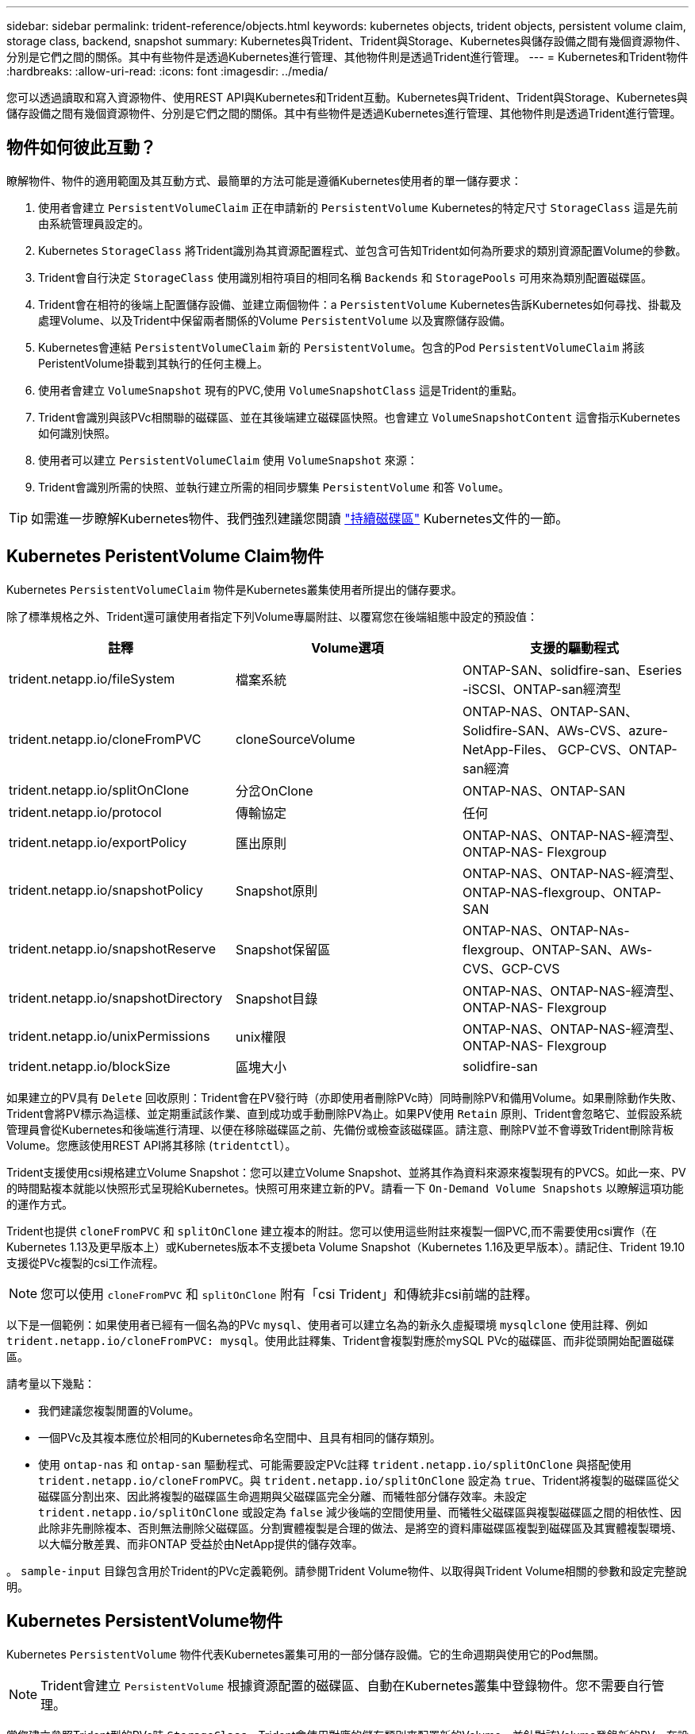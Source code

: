 ---
sidebar: sidebar 
permalink: trident-reference/objects.html 
keywords: kubernetes objects, trident objects, persistent volume claim, storage class, backend, snapshot 
summary: Kubernetes與Trident、Trident與Storage、Kubernetes與儲存設備之間有幾個資源物件、分別是它們之間的關係。其中有些物件是透過Kubernetes進行管理、其他物件則是透過Trident進行管理。 
---
= Kubernetes和Trident物件
:hardbreaks:
:allow-uri-read: 
:icons: font
:imagesdir: ../media/


您可以透過讀取和寫入資源物件、使用REST API與Kubernetes和Trident互動。Kubernetes與Trident、Trident與Storage、Kubernetes與儲存設備之間有幾個資源物件、分別是它們之間的關係。其中有些物件是透過Kubernetes進行管理、其他物件則是透過Trident進行管理。



== 物件如何彼此互動？

瞭解物件、物件的適用範圍及其互動方式、最簡單的方法可能是遵循Kubernetes使用者的單一儲存要求：

. 使用者會建立 `PersistentVolumeClaim` 正在申請新的 `PersistentVolume` Kubernetes的特定尺寸 `StorageClass` 這是先前由系統管理員設定的。
. Kubernetes `StorageClass` 將Trident識別為其資源配置程式、並包含可告知Trident如何為所要求的類別資源配置Volume的參數。
. Trident會自行決定 `StorageClass` 使用識別相符項目的相同名稱 `Backends` 和 `StoragePools` 可用來為類別配置磁碟區。
. Trident會在相符的後端上配置儲存設備、並建立兩個物件：a `PersistentVolume` Kubernetes告訴Kubernetes如何尋找、掛載及處理Volume、以及Trident中保留兩者關係的Volume `PersistentVolume` 以及實際儲存設備。
. Kubernetes會連結 `PersistentVolumeClaim` 新的 `PersistentVolume`。包含的Pod `PersistentVolumeClaim` 將該PeristentVolume掛載到其執行的任何主機上。
. 使用者會建立 `VolumeSnapshot` 現有的PVC,使用 `VolumeSnapshotClass` 這是Trident的重點。
. Trident會識別與該PVc相關聯的磁碟區、並在其後端建立磁碟區快照。也會建立 `VolumeSnapshotContent` 這會指示Kubernetes如何識別快照。
. 使用者可以建立 `PersistentVolumeClaim` 使用 `VolumeSnapshot` 來源：
. Trident會識別所需的快照、並執行建立所需的相同步驟集 `PersistentVolume` 和答 `Volume`。



TIP: 如需進一步瞭解Kubernetes物件、我們強烈建議您閱讀 https://kubernetes.io/docs/concepts/storage/persistent-volumes/["持續磁碟區"^] Kubernetes文件的一節。



== Kubernetes PeristentVolume Claim物件

Kubernetes `PersistentVolumeClaim` 物件是Kubernetes叢集使用者所提出的儲存要求。

除了標準規格之外、Trident還可讓使用者指定下列Volume專屬附註、以覆寫您在後端組態中設定的預設值：

[cols=",,"]
|===
| 註釋 | Volume選項 | 支援的驅動程式 


| trident.netapp.io/fileSystem | 檔案系統 | ONTAP-SAN、solidfire-san、Eseries -iSCSI、ONTAP-san經濟型 


| trident.netapp.io/cloneFromPVC | cloneSourceVolume | ONTAP-NAS、ONTAP-SAN、Solidfire-SAN、AWs-CVS、azure-NetApp-Files、 GCP-CVS、ONTAP-san經濟 


| trident.netapp.io/splitOnClone | 分岔OnClone | ONTAP-NAS、ONTAP-SAN 


| trident.netapp.io/protocol | 傳輸協定 | 任何 


| trident.netapp.io/exportPolicy | 匯出原則 | ONTAP-NAS、ONTAP-NAS-經濟型、ONTAP-NAS- Flexgroup 


| trident.netapp.io/snapshotPolicy | Snapshot原則 | ONTAP-NAS、ONTAP-NAS-經濟型、ONTAP-NAS-flexgroup、ONTAP-SAN 


| trident.netapp.io/snapshotReserve | Snapshot保留區 | ONTAP-NAS、ONTAP-NAs-flexgroup、ONTAP-SAN、AWs-CVS、GCP-CVS 


| trident.netapp.io/snapshotDirectory | Snapshot目錄 | ONTAP-NAS、ONTAP-NAS-經濟型、ONTAP-NAS- Flexgroup 


| trident.netapp.io/unixPermissions | unix權限 | ONTAP-NAS、ONTAP-NAS-經濟型、ONTAP-NAS- Flexgroup 


| trident.netapp.io/blockSize | 區塊大小 | solidfire-san 
|===
如果建立的PV具有 `Delete` 回收原則：Trident會在PV發行時（亦即使用者刪除PVc時）同時刪除PV和備用Volume。如果刪除動作失敗、Trident會將PV標示為這樣、並定期重試該作業、直到成功或手動刪除PV為止。如果PV使用 `+Retain+` 原則、Trident會忽略它、並假設系統管理員會從Kubernetes和後端進行清理、以便在移除磁碟區之前、先備份或檢查該磁碟區。請注意、刪除PV並不會導致Trident刪除背板Volume。您應該使用REST API將其移除 (`tridentctl`）。

Trident支援使用csi規格建立Volume Snapshot：您可以建立Volume Snapshot、並將其作為資料來源來複製現有的PVCS。如此一來、PV的時間點複本就能以快照形式呈現給Kubernetes。快照可用來建立新的PV。請看一下 `+On-Demand Volume Snapshots+` 以瞭解這項功能的運作方式。

Trident也提供 `cloneFromPVC` 和 `splitOnClone` 建立複本的附註。您可以使用這些附註來複製一個PVC,而不需要使用csi實作（在Kubernetes 1.13及更早版本上）或Kubernetes版本不支援beta Volume Snapshot（Kubernetes 1.16及更早版本）。請記住、Trident 19.10支援從PVc複製的csi工作流程。


NOTE: 您可以使用 `cloneFromPVC` 和 `splitOnClone` 附有「csi Trident」和傳統非csi前端的註釋。

以下是一個範例：如果使用者已經有一個名為的PVc `mysql`、使用者可以建立名為的新永久虛擬環境 `mysqlclone` 使用註釋、例如 `trident.netapp.io/cloneFromPVC: mysql`。使用此註釋集、Trident會複製對應於mySQL PVc的磁碟區、而非從頭開始配置磁碟區。

請考量以下幾點：

* 我們建議您複製閒置的Volume。
* 一個PVc及其複本應位於相同的Kubernetes命名空間中、且具有相同的儲存類別。
* 使用 `ontap-nas` 和 `ontap-san` 驅動程式、可能需要設定PVc註釋 `trident.netapp.io/splitOnClone` 與搭配使用 `trident.netapp.io/cloneFromPVC`。與 `trident.netapp.io/splitOnClone` 設定為 `true`、Trident將複製的磁碟區從父磁碟區分割出來、因此將複製的磁碟區生命週期與父磁碟區完全分離、而犧牲部分儲存效率。未設定 `trident.netapp.io/splitOnClone` 或設定為 `false` 減少後端的空間使用量、而犧牲父磁碟區與複製磁碟區之間的相依性、因此除非先刪除複本、否則無法刪除父磁碟區。分割實體複製是合理的做法、是將空的資料庫磁碟區複製到磁碟區及其實體複製環境、以大幅分散差異、而非ONTAP 受益於由NetApp提供的儲存效率。


。 `sample-input` 目錄包含用於Trident的PVc定義範例。請參閱Trident Volume物件、以取得與Trident Volume相關的參數和設定完整說明。



== Kubernetes PersistentVolume物件

Kubernetes `PersistentVolume` 物件代表Kubernetes叢集可用的一部分儲存設備。它的生命週期與使用它的Pod無關。


NOTE: Trident會建立 `PersistentVolume` 根據資源配置的磁碟區、自動在Kubernetes叢集中登錄物件。您不需要自行管理。

當您建立參照Trident型的PVc時 `StorageClass`、Trident會使用對應的儲存類別來配置新的Volume、並針對該Volume登錄新的PV。在設定已配置的Volume和對應的PV時、Trident遵循下列規則：

* Trident會產生Kubernetes的PV名稱、以及用來配置儲存設備的內部名稱。在這兩種情況下、都是確保名稱在其範圍內是唯一的。
* 磁碟區的大小會盡可能接近在室早中所要求的大小、不過視平台而定、磁碟區可能會四捨五入至最接近的可分配數量。




== Kubernetes StorageClass物件

Kubernetes `StorageClass` 物件是以中的名稱來指定 `PersistentVolumeClaims` 以一組內容來配置儲存設備。儲存類別本身會識別要使用的資源配置程式、並根據資源配置程式所瞭解的方式來定義該組內容。

這是需要由系統管理員建立及管理的兩個基本物件之一。另一個是Trident後端物件。

Kubernetes `StorageClass` 使用Trident的物件看起來像這樣：

[source, yaml]
----
apiVersion: storage.k8s.io/v1beta1
kind: StorageClass
metadata:
  name: <Name>
provisioner: csi.trident.netapp.io
mountOptions: <Mount Options>
parameters:
  <Trident Parameters>
----
這些參數是Trident專屬的、可告訴Trident如何為類別配置Volume。

儲存類別參數包括：

[cols=",,,"]
|===
| 屬性 | 類型 | 必要 | 說明 


| 屬性 | map[stric]字串 | 否 | 請參閱以下「屬性」一節 


| storagePools | map[stringList | 否 | 將後端名稱對應至中的儲存資源池清單 


| 其他StoragePools | map[stringList | 否 | 將後端名稱對應至中的儲存資源池清單 


| 排除StoragePools | map[stringList | 否 | 將後端名稱對應至中的儲存資源池清單 
|===
儲存屬性及其可能值可分類為儲存資源池選擇屬性和Kubernetes屬性。



=== 儲存資源池選擇屬性

這些參數決定應使用哪些Trident託管儲存資源池來配置特定類型的磁碟區。

[cols=",,,,,"]
|===
| 屬性 | 類型 | 價值 | 優惠 | 申請 | 支援者 


| 媒體1^ | 字串 | HDD、混合式、SSD | 資源池包含此類型的媒體、混合式表示兩者 | 指定的媒體類型 | ONTAP-NAS、ONTAP-NAS-經濟型、ONTAP-NAS-flexgroup、ONTAP-SAN、solidfire-san 


| 資源配置類型 | 字串 | 纖薄、厚實 | Pool支援此資源配置方法 | 指定的資源配置方法 | 厚：全ONTAP 系列支援iSCSI；薄型：全ONTAP 系列支援整合式SAN 


| 後端類型 | 字串  a| 
ONTAP-NAS、ONTAP-NAS-經濟型、ONTAP-NAS-flexgroup、ONTAP-SAN、solidfire-san、 Eseries - iSCSI、AWs-CVS、GCP-CVS、azure-NetApp-Files、ONTAP-san經濟
| 集區屬於此類型的後端 | 指定後端 | 所有驅動程式 


| 快照 | 布爾 | 對、錯 | 集區支援具有快照的磁碟區 | 已啟用快照的Volume | ONTAP-NAS、ONTAP-SAN、Solidfire-SAN、AWs-CVS、GCP-CVS 


| 複製 | 布爾 | 對、錯 | 資源池支援複製磁碟區 | 已啟用複本的Volume | ONTAP-NAS、ONTAP-SAN、Solidfire-SAN、AWs-CVS、GCP-CVS 


| 加密 | 布爾 | 對、錯 | 資源池支援加密磁碟區 | 已啟用加密的Volume | ONTAP-NAS、ONTAP-NAS-經濟型、ONTAP-NAS- FlexGroups、ONTAP-SAN 


| IOPS | 內部 | 正整數 | 集區能夠保證此範圍內的IOPS | Volume保證這些IOPS | solidfire-san 
|===
^1^：ONTAP Select 不受支援

在大多數情況下、所要求的值會直接影響資源配置、例如、要求完整資源配置會導致資源配置較為密集的Volume。不過、元素儲存資源池會使用其提供的IOPS下限和上限來設定QoS值、而非所要求的值。在此情況下、要求的值僅用於選取儲存資源池。

理想情況下、您可以使用 `attributes` 只有模型、才能建立儲存設備的品質、滿足特定類別的需求。Trident會自動探索並選取符合_all_的儲存集區 `attributes` 您指定的。

如果您發現自己無法使用 `attributes` 若要自動為類別選取適當的資源池、您可以使用 `storagePools` 和 `additionalStoragePools` 用於進一步精簡集區或甚至選取特定集區集區的參數。

您可以使用 `storagePools` 參數以進一步限制符合任何指定之集區的集合 `attributes`。換句話說、Trident會使用由所識別的資源池交會 `attributes` 和 `storagePools` 資源配置參數。您可以單獨使用參數、也可以同時使用兩者。

您可以使用 `additionalStoragePools` 此參數可延伸Trident用於資源配置的集區集區集區集區集區集區、無論所選取的任何集區為何 `attributes` 和 `storagePools` 參數。

您可以使用 `excludeStoragePools` 篩選Trident用於資源配置的資源池集區集合的參數。使用此參數會移除任何相符的集區。

在中 `storagePools` 和 `additionalStoragePools` 參數、每個項目都採用格式 `<backend>:<storagePoolList>`、其中 `<storagePoolList>` 是指定後端的儲存資源池清單、以英文分隔。例如、的值 `additionalStoragePools` 看起來可能是這樣 `ontapnas_192.168.1.100:aggr1,aggr2;solidfire_192.168.1.101:bronze`。這些清單接受後端值和清單值的regex值。您可以使用 `tridentctl get backend` 以取得後端及其資源池清單。



=== Kubernetes屬性

這些屬性在動態資源配置期間、不會影響Trident選擇儲存資源池/後端。相反地、這些屬性只會提供Kubernetes持續磁碟區所支援的參數。工作節點負責檔案系統建立作業、可能需要檔案系統公用程式、例如xfsprogs。

[cols=",,,,,"]
|===
| 屬性 | 類型 | 價值 | 說明 | 相關驅動因素 | Kubernetes版本 


| FSType | 字串 | ext4、ext3、xfs等 | 區塊磁碟區的檔案系統類型 | solidfire-san、ontap、ontap、san經濟型、E系列iSCSI | 全部 
|===
Trident安裝程式套件提供數個範例儲存類別定義、可與中的Trident搭配使用 ``sample-input/storage-class-*.yaml``。刪除Kubernetes儲存類別也會刪除對應的Trident儲存類別。



== Kubernetes Volume SnapshotClass物件

Kubernetes `VolumeSnapshotClass` 物件類似 `StorageClasses`。它們有助於定義多種儲存類別、並由Volume Snapshot參考、以將快照與所需的Snapshot類別建立關聯。每個Volume Snapshot都與單一Volume Snapshot類別相關聯。

答 `VolumeSnapshotClass` 應由系統管理員定義以建立快照。建立具有下列定義的Volume Snapshot類別：

[source, yaml]
----
apiVersion: snapshot.storage.k8s.io/v1beta1
kind: VolumeSnapshotClass
metadata:
  name: csi-snapclass
driver: csi.trident.netapp.io
deletionPolicy: Delete
----
。 `driver` 指定要要求的Kubernetes磁碟區快照 `csi-snapclass` 類別由Trident處理。。 `deletionPolicy` 指定必須刪除快照時要採取的動作。何時 `deletionPolicy` 設為 `Delete`、刪除快照時、會移除儲存叢集上的Volume Snapshot物件及基礎快照。或者、將其設定為 `Retain` 也就是說 `VolumeSnapshotContent` 並保留實體快照。



== Kubernetes Volume Snapshot物件

Kubernetes `VolumeSnapshot` 物件是建立磁碟區快照的要求。就像使用者針對磁碟區所提出的要求一樣、磁碟區快照是使用者建立現有虛擬磁碟快照的要求。

當磁碟區快照要求出現時、Trident會在後端自動管理磁碟區的快照建立、並建立唯一的快照來公開快照
`VolumeSnapshotContent` 物件：您可以從現有的PVCS建立快照、並在建立新的PVCS時、將快照作為DataSource使用。


NOTE: Volume Snapshot的生命週期與來源PVCs無關：即使刪除來源PVCs、快照仍會持續存在。刪除具有相關快照的永久虛擬磁碟時、Trident會將此永久虛擬磁碟的備份磁碟區標示為*刪除*狀態、但不會將其完全移除。刪除所有相關的快照時、即會移除該磁碟區。



== Kubernetes Volume SnapshotContent物件

Kubernetes `VolumeSnapshotContent` 物件代表從已配置的磁碟區擷取的快照。類似於 `PersistentVolume` 並表示儲存叢集上已配置的快照。類似 `PersistentVolumeClaim` 和 `PersistentVolume` 建立快照時的物件 `VolumeSnapshotContent` 物件會將一對一的對應維持在上 `VolumeSnapshot` 物件、要求建立快照。


NOTE: Trident會建立 `VolumeSnapshotContent` 根據資源配置的磁碟區、自動在Kubernetes叢集中登錄物件。您不需要自行管理。

。 `VolumeSnapshotContent` 物件包含可唯一識別快照的詳細資料、例如 `snapshotHandle`。這 `snapshotHandle` 是PV名稱與名稱的獨特組合 `VolumeSnapshotContent` 物件：

當快照要求出現時、Trident會在後端建立快照。建立快照之後、Trident會設定 `VolumeSnapshotContent` 然後將快照公開給Kubernetes API。



== Kubernetes Custom資源 定義物件

Kubernetes自訂資源是Kubernetes API中由系統管理員定義的端點、用於將類似物件分組。Kubernetes支援建立自訂資源來儲存物件集合。您可以執行來取得這些資源定義 `kubectl get crds`。

自訂資源定義（CRD）及其相關的物件中繼資料會由Kubernetes儲存在其中繼資料儲存區中。如此一來、您就不需要另外建立Trident的儲存區。

從19.07版開始、Trident使用了許多 `CustomResourceDefinition` 保留Trident物件身分的物件、例如Trident後端、Trident儲存類別和Trident Volume。這些物件由Trident管理。此外、「csi Volume Snapshot」架構也引進了定義Volume快照所需的部分CRD。

CRD是Kubernetes建構。上述資源的物件是由Trident所建立。例如、使用建立後端時 `tridentctl`、對應的 `tridentbackends` CRD物件是由Kubernetes所建立、供其使用。

以下是Trident客戶需求日的幾點重點：

* 安裝Trident時、會建立一組客戶需求日、並可像使用任何其他資源類型一樣使用。
* 從先前版本的Trident（使用的Trident）升級時 `etcd` 為了維持狀態）、Trident安裝程式會從移轉資料 `etcd` 金鑰值資料儲存區、並建立對應的CRD物件。
* 使用解除安裝Trident時 `tridentctl uninstall` 命令、Trident Pod會刪除、但建立的客戶需求日不會清除。請參閱 link:../trident-managing-k8s/uninstall-trident.html["解除安裝Trident"^] 瞭解如何徹底移除Trident並從頭重新設定。




== Trident StorageClass物件

Trident為Kubernetes建立相符的儲存類別 `StorageClass` 指定的物件 `csi.trident.netapp.io`/`netapp.io/trident` 在他們的資源配置工具欄位中。儲存類別名稱與Kubernetes名稱相符 `StorageClass` 所代表的物件。


NOTE: 使用Kubernetes時、這些物件會在Kubernetes時自動建立 `StorageClass` 使用Trident做為資源配置程式的功能已登錄。

儲存類別包含一組磁碟區需求。Trident會將這些需求與每個儲存資源池中的屬性相符；如果符合、則該儲存資源池是使用該儲存類別來配置磁碟區的有效目標。

您可以使用REST API建立儲存類別組態、以直接定義儲存類別。不過、在Kubernetes部署中、我們預期在登錄新Kubernetes時會建立這些部署 `StorageClass` 物件：



== Trident後端物件

後端代表儲存供應商、其中Trident會配置磁碟區；單一Trident執行個體可管理任何數量的後端。


NOTE: 這是您自己建立和管理的兩種物件類型之一。另一個是Kubernetes `StorageClass` 物件：

如需如何建構這些物件的詳細資訊、請參閱後端組態。



== Trident StoragePool物件

儲存資源池代表可在每個後端上進行資源配置的不同位置。就支援而言ONTAP 、這些項目對應於SVM中的集合體。對於NetApp HCI / SolidFire、這些服務會對應到系統管理員指定的QoS頻段。就架構而言、這些項目對應於雲端供應商所在的地區。Cloud Volumes Service每個儲存資源池都有一組獨特的儲存屬性、可定義其效能特性和資料保護特性。

與此處的其他物件不同、儲存資源池候選項目一律會自動探索及管理。



== Trident Volume物件

Volume是資源配置的基本單位、包含NFS共用和iSCSI LUN等後端端點。在Kubernetes中、這些項目會直接對應至 `PersistentVolumes`。建立磁碟區時、請確定它有一個儲存類別、決定該磁碟區可以配置的位置及大小。


NOTE: 在Kubernetes中、會自動管理這些物件。您可以檢視這些資源、以查看資源配置的Trident內容。


TIP: 刪除具有相關快照的PV時、對應的Trident Volume會更新為*刪除*狀態。若要刪除Trident磁碟區、您應該移除該磁碟區的快照。

Volume組態會定義已配置磁碟區應具備的內容。

[cols=",,,"]
|===
| 屬性 | 類型 | 必要 | 說明 


| 版本 | 字串 | 否 | Trident API版本（「1」） 


| 名稱 | 字串 | 是的 | 要建立的Volume名稱 


| storageClass | 字串 | 是的 | 配置Volume時使用的儲存類別 


| 尺寸 | 字串 | 是的 | 要配置的磁碟區大小（以位元組為單位） 


| 傳輸協定 | 字串 | 否 | 要使用的傳輸協定類型；「檔案」或「區塊」 


| 內部名稱 | 字串 | 否 | 儲存系統上的物件名稱；由Trident產生 


| cloneSourceVolume | 字串 | 否 | Sof the volume to clone from（NAS、SAN）& Se-*& AWs-CV*：要複製的磁碟區名稱ONTAP SolidFire 


| 分岔OnClone | 字串 | 否 | 例（NAS、SAN）：從父實體分割複本ONTAP 


| Snapshot原則 | 字串 | 否 | S--*：快照原則ONTAP 


| Snapshot保留區 | 字串 | 否 | Sing-*：保留給快照的磁碟區百分比ONTAP 


| 匯出原則 | 字串 | 否 | ONTAP-NAS*：要使用的匯出原則 


| Snapshot目錄 | 布爾 | 否 | ONTAP-NAS*：快照目錄是否可見 


| unix權限 | 字串 | 否 | ONTAP-NAS*：初始UNIX權限 


| 區塊大小 | 字串 | 否 | S--*：區塊/區段大小SolidFire 


| 檔案系統 | 字串 | 否 | 檔案系統類型 
|===
Trident會產生 `internalName` 建立Volume時。這包括兩個步驟。首先、它會預先加上儲存前置詞（預設值之一 `trident` 或是後端組態中的前置字元）到磁碟區名稱、產生表單名稱 `<prefix>-<volume-name>`。然後、它會繼續清理名稱、取代後端不允許的字元。對於後端、它會以底線取代連字號（因此內部名稱會變成ONTAP `<prefix>_<volume-name>`）。對於元素後端、它會以連字號取代底線。E系列對所有物件名稱設有30個字元的限制、Trident會針對每個Volume的內部名稱產生隨機字串。CVS（AWS）會對唯一的磁碟區建立權杖設有16到36個字元的限制、Trident會針對每個磁碟區的內部名稱產生一個隨機字串。

您可以使用Volume組態、使用REST API直接配置磁碟區、但在Kubernetes部署中、我們預期大多數使用者都會使用標準Kubernetes `PersistentVolumeClaim` 方法。Trident會自動建立此Volume物件、做為資源配置程序的一部分。



== Trident Snapshot物件

快照是磁碟區的時間點複本、可用來配置新的磁碟區或還原狀態。在Kubernetes中、這些項目會直接對應至 `VolumeSnapshotContent` 物件：每個快照都與一個Volume相關聯、該磁碟區是快照資料的來源。

每個 `Snapshot` 物件包含下列內容：

[cols=",,,"]
|===
| 屬性 | 類型 | 必要 | 說明 


| 版本 | 字串  a| 
是的
| Trident API版本（「1」） 


| 名稱 | 字串  a| 
是的
| Trident Snapshot物件的名稱 


| 內部名稱 | 字串  a| 
是的
| 儲存系統上Trident Snapshot物件的名稱 


| Volume名稱 | 字串  a| 
是的
| 為其建立快照的持續Volume名稱 


| Volume內部名稱 | 字串  a| 
是的
| 儲存系統上相關Trident Volume物件的名稱 
|===

NOTE: 在Kubernetes中、會自動管理這些物件。您可以檢視這些資源、以查看資源配置的Trident內容。

當Kubernetes時 `VolumeSnapshot` 物件要求已建立、Trident可在備份儲存系統上建立Snapshot物件。。 `internalName` 此快照物件的產生方式為結合前置詞 `snapshot-` 使用 `UID` 的 `VolumeSnapshot` 物件（例如、 `snapshot-e8d8a0ca-9826-11e9-9807-525400f3f660`）。 `volumeName` 和 `volumeInternalName` 會透過取得備用磁碟區的詳細資料來填入。
